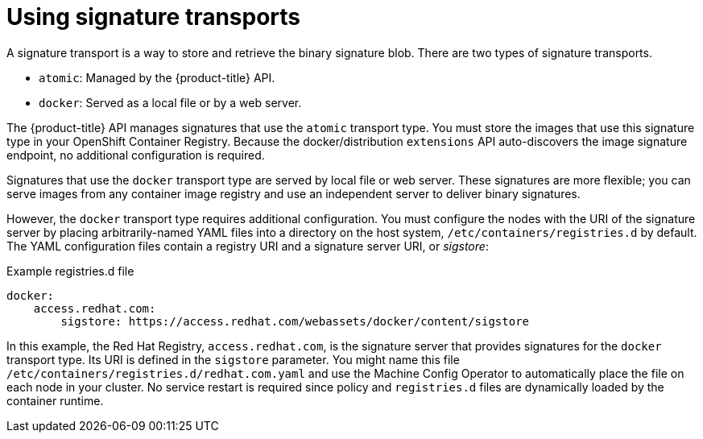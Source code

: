 // Module included in the following assemblies:
//
// * security/container_security/security-deploy.adoc

[id="security-deploy-signature_{context}"]
= Using signature transports

[role="_abstract"]
A signature transport is a way to store and retrieve the binary signature blob.
There are two types of signature transports.

* `atomic`: Managed by the {product-title} API.
* `docker`: Served as a local file or by a web server.

The {product-title} API manages signatures that use the `atomic` transport type.
You must store the images that use this signature type in
your OpenShift Container Registry. Because the docker/distribution `extensions` API
auto-discovers the image signature endpoint, no additional
configuration is required.

Signatures that use the `docker` transport type are served by local file or web
server. These signatures are more flexible; you can serve images from any
container image registry and use an independent server to deliver binary
signatures.

However, the `docker` transport type requires additional configuration. You must
configure the nodes with the URI of the signature server by placing
arbitrarily-named YAML files into a directory on the host system,
`/etc/containers/registries.d` by default. The YAML configuration files contain a
registry URI and a signature server URI, or _sigstore_:

.Example registries.d file
[source,yaml]
----
docker:
    access.redhat.com:
        sigstore: https://access.redhat.com/webassets/docker/content/sigstore
----

In this example, the Red Hat Registry, `access.redhat.com`, is the signature
server that provides signatures for the `docker` transport type. Its URI is
defined in the `sigstore` parameter. You might name this file
`/etc/containers/registries.d/redhat.com.yaml` and use the Machine Config
Operator to
automatically place the file on each node in your cluster. No service
restart is required since policy and `registries.d` files are dynamically
loaded by the container runtime.
